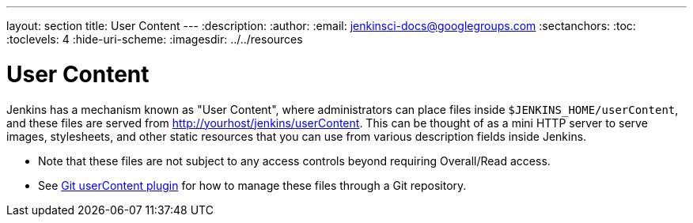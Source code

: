 ---
layout: section
title: User Content
---
ifdef::backend-html5[]
:description:
:author:
:email: jenkinsci-docs@googlegroups.com
:sectanchors:
:toc:
:toclevels: 4
:hide-uri-scheme:
ifdef::env-github[:imagesdir: ../resources]
ifndef::env-github[:imagesdir: ../../resources]
endif::[]

= User Content

Jenkins has a mechanism known as "User Content", where administrators can place files inside  `$JENKINS_HOME/userContent`,
and these files are served from link:http://yourhost/jenkins/userContent[http://yourhost/jenkins/userContent]. This can be thought of as a mini HTTP server to serve
images, stylesheets, and other static resources that you can use from various description fields inside Jenkins.

* Note that these files are not subject to any access controls beyond requiring Overall/Read access.
* See link:https://plugins.jenkins.io/git-userContent/[Git userContent plugin] for how to manage these files through a
Git repository.
